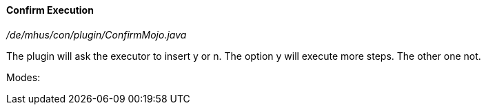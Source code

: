 ==== Confirm Execution

_/de/mhus/con/plugin/ConfirmMojo.java_


The plugin will ask the executor to insert y or n. The option y will execute more steps. The other one not.

Modes:






